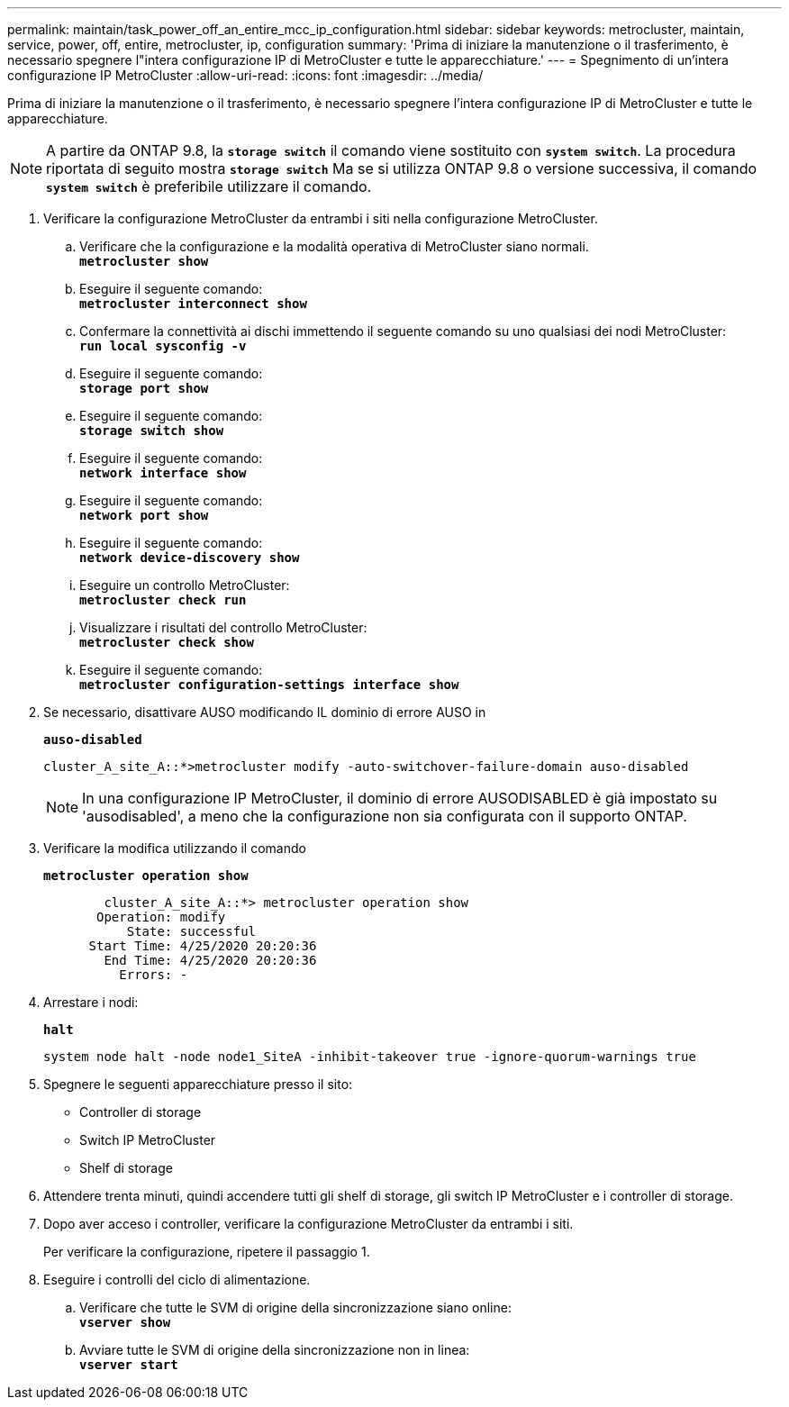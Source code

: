 ---
permalink: maintain/task_power_off_an_entire_mcc_ip_configuration.html 
sidebar: sidebar 
keywords: metrocluster, maintain, service, power, off, entire, metrocluster, ip, configuration 
summary: 'Prima di iniziare la manutenzione o il trasferimento, è necessario spegnere l"intera configurazione IP di MetroCluster e tutte le apparecchiature.' 
---
= Spegnimento di un'intera configurazione IP MetroCluster
:allow-uri-read: 
:icons: font
:imagesdir: ../media/


[role="lead"]
Prima di iniziare la manutenzione o il trasferimento, è necessario spegnere l'intera configurazione IP di MetroCluster e tutte le apparecchiature.


NOTE: A partire da ONTAP 9.8, la `*storage switch*` il comando viene sostituito con `*system switch*`. La procedura riportata di seguito mostra `*storage switch*` Ma se si utilizza ONTAP 9.8 o versione successiva, il comando `*system switch*` è preferibile utilizzare il comando.

. Verificare la configurazione MetroCluster da entrambi i siti nella configurazione MetroCluster.
+
.. Verificare che la configurazione e la modalità operativa di MetroCluster siano normali. +
`*metrocluster show*`
.. Eseguire il seguente comando: +
`*metrocluster interconnect show*`
.. Confermare la connettività ai dischi immettendo il seguente comando su uno qualsiasi dei nodi MetroCluster: +
`*run local sysconfig -v*`
.. Eseguire il seguente comando: +
`*storage port show*`
.. Eseguire il seguente comando: +
`*storage switch show*`
.. Eseguire il seguente comando: +
`*network interface show*`
.. Eseguire il seguente comando: +
`*network port show*`
.. Eseguire il seguente comando: +
`*network device-discovery show*`
.. Eseguire un controllo MetroCluster: +
`*metrocluster check run*`
.. Visualizzare i risultati del controllo MetroCluster: +
`*metrocluster check show*`
.. Eseguire il seguente comando: +
`*metrocluster configuration-settings interface show*`


. Se necessario, disattivare AUSO modificando IL dominio di errore AUSO in
+
`*auso-disabled*`

+
[listing]
----
cluster_A_site_A::*>metrocluster modify -auto-switchover-failure-domain auso-disabled
----
+

NOTE: In una configurazione IP MetroCluster, il dominio di errore AUSODISABLED è già impostato su 'ausodisabled', a meno che la configurazione non sia configurata con il supporto ONTAP.

. Verificare la modifica utilizzando il comando
+
`*metrocluster operation show*`

+
[listing]
----

	cluster_A_site_A::*> metrocluster operation show
       Operation: modify
           State: successful
      Start Time: 4/25/2020 20:20:36
        End Time: 4/25/2020 20:20:36
          Errors: -
----
. Arrestare i nodi:
+
`*halt*`

+
[listing]
----
system node halt -node node1_SiteA -inhibit-takeover true -ignore-quorum-warnings true
----
. Spegnere le seguenti apparecchiature presso il sito:
+
** Controller di storage
** Switch IP MetroCluster
** Shelf di storage


. Attendere trenta minuti, quindi accendere tutti gli shelf di storage, gli switch IP MetroCluster e i controller di storage.
. Dopo aver acceso i controller, verificare la configurazione MetroCluster da entrambi i siti.
+
Per verificare la configurazione, ripetere il passaggio 1.

. Eseguire i controlli del ciclo di alimentazione.
+
.. Verificare che tutte le SVM di origine della sincronizzazione siano online: +
`*vserver show*`
.. Avviare tutte le SVM di origine della sincronizzazione non in linea: +
`*vserver start*`




